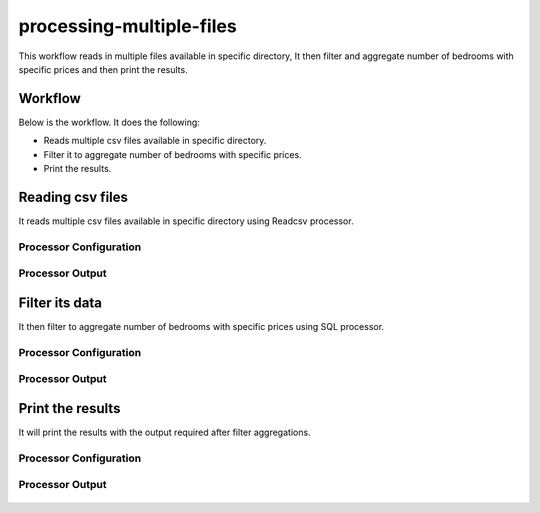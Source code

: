 processing-multiple-files
=========================

This workflow reads in multiple files available in specific directory, It then filter and aggregate number of bedrooms with specific prices and then print the results.

Workflow
-------

Below is the workflow. It does the following:

* Reads multiple csv files available in specific directory.
* Filter it to aggregate number of bedrooms with specific prices.
* Print the results.

.. figure:: ../../_assets/tutorials/analytics/housing-analysis/1.PNG
   :alt: Housing Analysis
   :align: center
   :width: 60%
   
Reading csv files
---------------------

It reads multiple csv files available in specific directory using Readcsv processor.

Processor Configuration
^^^^^^^^^^^^^^^^^^

.. figure:: ../../_assets/tutorials/analytics/housing-analysis/8.PNG
   :alt: Housing Analysis
   :align: center
   :width: 60%

Processor Output
^^^^^^

.. figure:: ../../_assets/tutorials/analytics/housing-analysis/3.PNG
   :alt: Housing Analysis
   :align: center
   :width: 60%

Filter its data
----------------

It then filter to aggregate number of bedrooms with specific prices using SQL processor.

Processor Configuration
^^^^^^^^^^^^^^^^^^

.. figure:: ../../_assets/tutorials/analytics/housing-analysis/4.PNG
   :alt: Housing Analysis
   :align: center
   :width: 60%
   
Processor Output
^^^^^^

.. figure:: ../../_assets/tutorials/analytics/housing-analysis/5.PNG
   :alt: Housing Analysis
   :align: center
   :width: 60%   
   
Print the results
------------------

It will print the results with the output required after filter aggregations.

Processor Configuration
^^^^^^^^^^^^^^^^^^

.. figure:: ../../_assets/tutorials/analytics/housing-analysis/6.PNG
   :alt: Housing Analysis
   :align: center
   :width: 60% 
   
Processor Output
^^^^^^

.. figure:: ../../_assets/tutorials/analytics/housing-analysis/7.PNG
   :alt: Housing Analysis
   :align: center
   :width: 60% 
